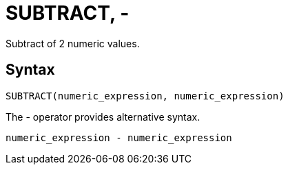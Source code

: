 = SUBTRACT, -

Subtract of 2 numeric values.

== Syntax
----
SUBTRACT(numeric_expression, numeric_expression)
----
The - operator provides alternative syntax.
----
numeric_expression - numeric_expression
----

